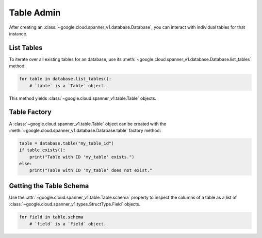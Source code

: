 Table Admin
===========

After creating an :class:`~google.cloud.spanner_v1.database.Database`, you can
interact with individual tables for that instance.


List Tables
-----------

To iterate over all existing tables for an database, use its
:meth:`~google.cloud.spanner_v1.database.Database.list_tables` method:

.. code:: python

    for table in database.list_tables():
        # `table` is a `Table` object.

This method yields :class:`~google.cloud.spanner_v1.table.Table` objects.


Table Factory
-------------

A :class:`~google.cloud.spanner_v1.table.Table` object can be created with the
:meth:`~google.cloud.spanner_v1.database.Database.table` factory method:

.. code:: python

    table = database.table("my_table_id")
    if table.exists():
        print("Table with ID 'my_table' exists.")
    else:
        print("Table with ID 'my_table' does not exist."


Getting the Table Schema
------------------------

Use the :attr:`~google.cloud.spanner_v1.table.Table.schema` property to inspect
the columns of a table as a list of
:class:`~google.cloud.spanner_v1.types.StructType.Field` objects.

.. code:: python

    for field in table.schema
        # `field` is a `Field` object.
